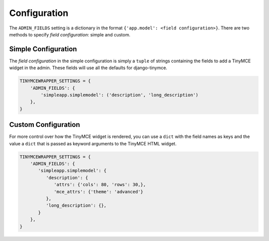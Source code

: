 .. _configuration:

=============
Configuration
=============

The ``ADMIN_FIELDS`` setting is a dictionary in the format ``{'app.model': <field configuration>}``. There are two methods to specify *field configuration*: simple and custom.

Simple Configuration
====================

The *field configuration* in the simple configuration is simply a ``tuple`` of strings containing the fields to add a TinyMCE widget in the admin. These fields will use all the defaults for django-tinymce.

.. code-block:: python

   TINYMCEWRAPPER_SETTINGS = {
       'ADMIN_FIELDS': {
           'simpleapp.simplemodel': ('description', 'long_description')
       },
   }

Custom Configuration
====================

For more control over how the TinyMCE widget is rendered, you can use a ``dict`` with the field names as keys and the value a ``dict`` that is passed as keyword arguments to the TinyMCE HTML widget.

.. code-block:: python

   TINYMCEWRAPPER_SETTINGS = {
       'ADMIN_FIELDS': {
          'simpleapp.simplemodel': {
             'description': {
                'attrs': {'cols': 80, 'rows': 30,},
                'mce_attrs': {'theme': 'advanced'}
             },
             'long_description': {},
          }
       },
   }